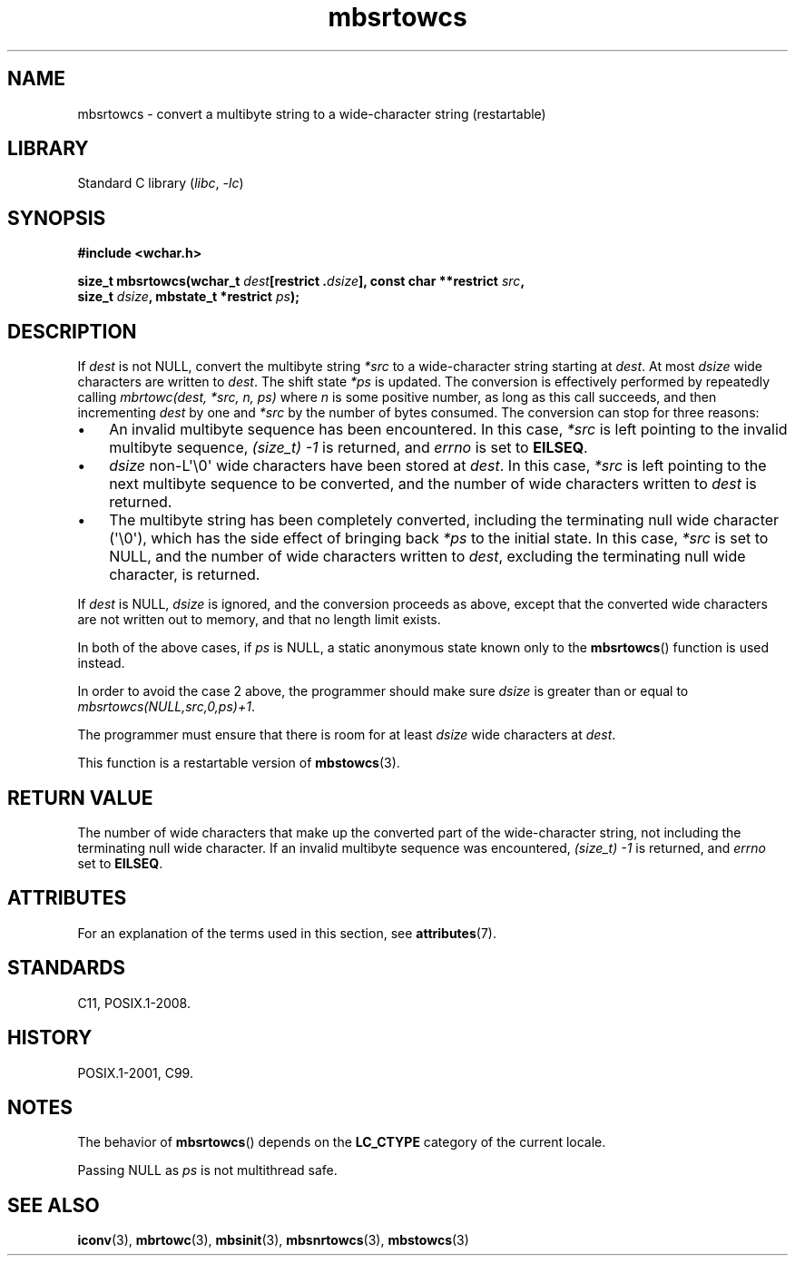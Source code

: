 '\" t
.\" Copyright (c) Bruno Haible <haible@clisp.cons.org>
.\"
.\" SPDX-License-Identifier: GPL-2.0-or-later
.\"
.\" References consulted:
.\"   GNU glibc-2 source code and manual
.\"   Dinkumware C library reference http://www.dinkumware.com/
.\"   OpenGroup's Single UNIX specification http://www.UNIX-systems.org/online.html
.\"   ISO/IEC 9899:1999
.\"
.TH mbsrtowcs 3 (date) "Linux man-pages (unreleased)"
.SH NAME
mbsrtowcs \- convert a multibyte string to a wide-character string (restartable)
.SH LIBRARY
Standard C library
.RI ( libc ", " \-lc )
.SH SYNOPSIS
.nf
.B #include <wchar.h>
.P
.BI "size_t mbsrtowcs(wchar_t " dest "[restrict ." dsize "], const char **restrict " src ,
.BI "                 size_t " dsize ", mbstate_t *restrict " ps );
.fi
.SH DESCRIPTION
If
.I dest
is not NULL,
convert the
multibyte string
.I *src
to a wide-character string starting at
.IR dest .
At most
.I dsize
wide characters are written to
.IR dest .
The shift state
.I *ps
is updated.
The conversion is effectively performed by repeatedly
calling
.I "mbrtowc(dest, *src, n, ps)"
where
.I n
is some
positive number, as long as this call succeeds, and then incrementing
.I dest
by one and
.I *src
by the number of bytes consumed.
The conversion can stop for three reasons:
.IP \[bu] 3
An invalid multibyte sequence has been encountered.
In this case,
.I *src
is left pointing to the invalid multibyte sequence,
.I (size_t)\ \-1
is returned,
and
.I errno
is set to
.BR EILSEQ .
.IP \[bu]
.I dsize
non-L\[aq]\e0\[aq] wide characters have been stored at
.IR dest .
In this case,
.I *src
is left pointing to the next
multibyte sequence to be converted,
and the number of wide characters written to
.I dest
is returned.
.IP \[bu]
The multibyte string has been completely converted, including the
terminating null wide character (\[aq]\e0\[aq]), which has the side
effect of bringing back
.I *ps
to the
initial state.
In this case,
.I *src
is set to NULL, and the number of wide
characters written to
.IR dest ,
excluding the terminating null wide character, is returned.
.P
If
.I dest
is NULL,
.I dsize
is ignored,
and the conversion proceeds as above,
except that the converted wide characters are not written out to memory,
and that no length limit exists.
.P
In both of the above cases,
if
.I ps
is NULL, a static anonymous
state known only to the
.BR mbsrtowcs ()
function is used instead.
.P
In order to avoid the case 2 above, the programmer should make sure
.I dsize
is
greater than or equal to
.IR "mbsrtowcs(NULL,src,0,ps)+1" .
.P
The programmer must ensure that there is room for at least
.I dsize
wide
characters at
.IR dest .
.P
This function is a restartable version of
.BR mbstowcs (3).
.SH RETURN VALUE
The number of wide characters that make
up the converted part of the wide-character string, not including the
terminating null wide character.
If an invalid multibyte sequence was
encountered,
.I (size_t)\ \-1
is returned, and
.I errno
set to
.BR EILSEQ .
.SH ATTRIBUTES
For an explanation of the terms used in this section, see
.BR attributes (7).
.TS
allbox;
lb lb lbx
l l l.
Interface	Attribute	Value
T{
.na
.nh
.BR mbsrtowcs ()
T}	Thread safety	T{
.na
.nh
MT-Unsafe race:mbsrtowcs/!ps
T}
.TE
.SH STANDARDS
C11, POSIX.1-2008.
.SH HISTORY
POSIX.1-2001, C99.
.SH NOTES
The behavior of
.BR mbsrtowcs ()
depends on the
.B LC_CTYPE
category of the
current locale.
.P
Passing NULL as
.I ps
is not multithread safe.
.SH SEE ALSO
.BR iconv (3),
.BR mbrtowc (3),
.BR mbsinit (3),
.BR mbsnrtowcs (3),
.BR mbstowcs (3)

